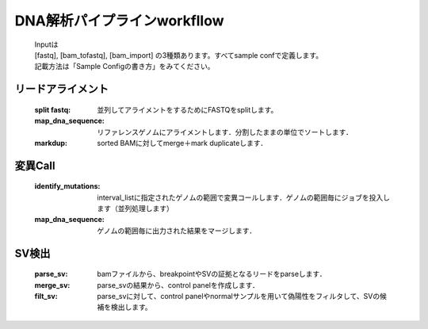 ========================================
DNA解析パイプラインworkfllow
========================================

 .. image:: dna_workflow.png

 | Inputは
 | [fastq], [bam_tofastq], [bam_import] の3種類あります。すべてsample confで定義します。
 | 記載方法は「Sample Configの書き方」をみてください。
 
 
リードアライメント
-----------------------

  :split fastq: 並列してアライメントをするためにFASTQをsplitします。
  :map_dna_sequence: リファレンスゲノムにアライメントします．分割したままの単位でソートします．
  :markdup: sorted BAMに対してmerge＋mark duplicateします．


変異Call
-------------------

  :identify_mutations: interval_listに指定されたゲノムの範囲で変異コールします．ゲノムの範囲毎にジョブを投入します（並列処理します）
  :map_dna_sequence: ゲノムの範囲毎に出力された結果をマージします．


SV検出
-------------------

   :parse_sv: bamファイルから、breakpointやSVの証拠となるリードをparseします．
   :merge_sv: parse_svの結果から、control panelを作成します．
   :filt_sv: parse_svに対して、control panelやnormalサンプルを用いて偽陽性をフィルタして、SVの候補を検出します。



